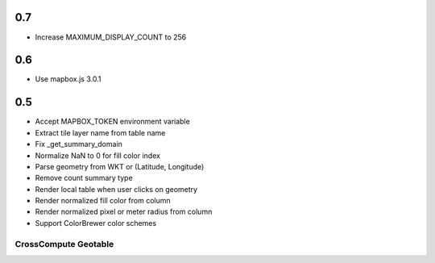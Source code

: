 0.7
---
- Increase MAXIMUM_DISPLAY_COUNT to 256

0.6
---
- Use mapbox.js 3.0.1

0.5
---
- Accept MAPBOX_TOKEN environment variable
- Extract tile layer name from table name
- Fix _get_summary_domain
- Normalize NaN to 0 for fill color index
- Parse geometry from WKT or (Latitude, Longitude)
- Remove count summary type
- Render local table when user clicks on geometry
- Render normalized fill color from column
- Render normalized pixel or meter radius from column
- Support ColorBrewer color schemes

CrossCompute Geotable
=====================

